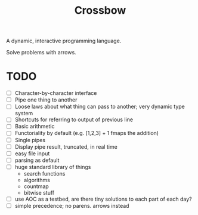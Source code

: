 #+TITLE: Crossbow

A dynamic, interactive programming language.

Solve problems with arrows.

* TODO
- [ ] Character-by-character interface
- [ ] Pipe one thing to another
- [ ] Loose laws about what thing can pass to another; very dynamic type system
- [ ] Shortcuts for referring to output of previous line
- [ ] Basic arithmetic
- [ ] Functoriality by default (e.g. [1,2,3] + 1 fmaps the addition)
- [ ] Single pipes
- [ ] Display pipe result, truncated, in real time
- [ ] easy file input
- [ ] parsing as default
- [ ] huge standard library of things
  - search functions
  - algorithms
  - countmap
  - bitwise stuff
- [ ] use AOC as a testbed, are there tiny solutions to each part of each day?
- [ ] simple precedence; no parens. arrows instead

